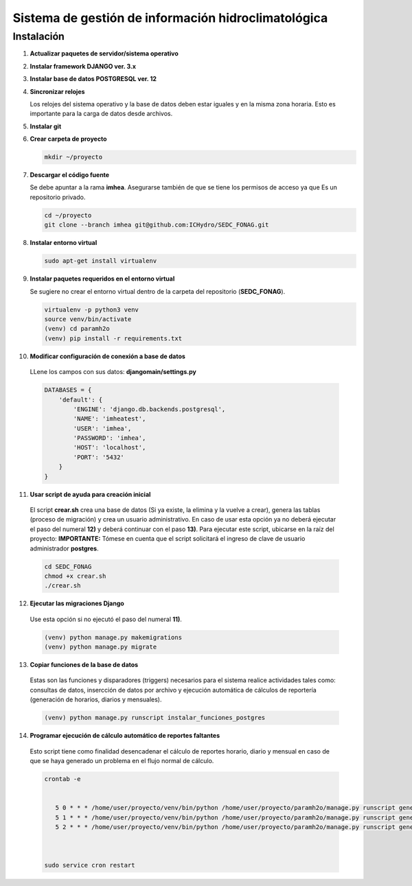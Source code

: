 Sistema de gestión de información hidroclimatológica
====================================================

Instalación
-----------

1) **Actualizar paquetes de servidor/sistema operativo**



2) **Instalar framework DJANGO ver. 3.x**


3) **Instalar base de datos POSTGRESQL ver. 12**



4) **Sincronizar relojes**


   Los relojes del sistema operativo y la base de datos deben estar iguales y en la misma zona horaria. Esto es importante para la carga de datos desde archivos.

5) **Instalar git**

6) **Crear carpeta de proyecto**

   .. code-block:: bash

      mkdir ~/proyecto

7) **Descargar el código fuente**

   Se debe apuntar a la rama **imhea**. Asegurarse también de que se tiene los permisos de acceso ya que Es un repositorio privado.

   .. code-block:: bash

      cd ~/proyecto
      git clone --branch imhea git@github.com:ICHydro/SEDC_FONAG.git


8) **Instalar entorno virtual**

   .. code-block:: bash

      sudo apt-get install virtualenv


         
9) **Instalar paquetes requeridos en el entorno virtual**

   Se sugiere no crear el entorno virtual dentro de la carpeta del repositorio (**SEDC_FONAG**).

   .. code-block:: bash
   
      virtualenv -p python3 venv
      source venv/bin/activate
      (venv) cd paramh2o
      (venv) pip install -r requirements.txt


10) **Modificar configuración de conexión a base de datos**

   LLene los campos con sus datos: **djangomain/settings.py**

   .. code-block:: bash

      DATABASES = {
          'default': {
              'ENGINE': 'django.db.backends.postgresql',
              'NAME': 'imheatest',
              'USER': 'imhea',
              'PASSWORD': 'imhea',
              'HOST': 'localhost',
              'PORT': '5432'
          }
      }


11) **Usar script de ayuda para creación inicial**

   El script **crear.sh** crea una base de datos (Si ya existe, la elimina y la vuelve a crear), genera las tablas (proceso de migración) y crea un usuario administrativo.
   En caso de usar esta opción ya no deberá ejecutar el paso del numeral **12)** y deberá continuar con el paso **13)**.
   Para ejecutar este script, ubicarse en la raíz del proyecto:
   **IMPORTANTE:** Tómese en cuenta que el script solicitará el ingreso de clave de usuario administrador **postgres**.

   .. code-block:: bash

      cd SEDC_FONAG
      chmod +x crear.sh
      ./crear.sh


12) **Ejecutar las migraciones Django**

   Use esta opción si no ejecutó el paso del numeral **11)**.

   .. code-block:: bash
   
      (venv) python manage.py makemigrations
      (venv) python manage.py migrate
      

13) **Copiar funciones de la base de datos**

   Estas son las funciones y disparadores (triggers) necesarios para el sistema realice actividades tales como: consultas de datos, insercción de datos por archivo y ejecución automática de cálculos de reportería (generación de horarios, diarios y mensuales).

   .. code-block:: bash
   
      (venv) python manage.py runscript instalar_funciones_postgres
      
      
14) **Programar ejecución de cálculo automático de reportes faltantes**
   Esto script tiene como finalidad desencadenar el cálculo de reportes horario, diario y mensual en caso de que se haya generado un problema en el flujo normal de cálculo.
   

   .. code-block:: bash
   
      crontab -e
      
       
         5 0 * * * /home/user/proyecto/venv/bin/python /home/user/proyecto/paramh2o/manage.py runscript generar_horario_loop
         5 1 * * * /home/user/proyecto/venv/bin/python /home/user/proyecto/paramh2o/manage.py runscript generar_diario_loop
         5 2 * * * /home/user/proyecto/venv/bin/python /home/user/proyecto/paramh2o/manage.py runscript generar_mensual_loop
 
 

      sudo service cron restart
      
